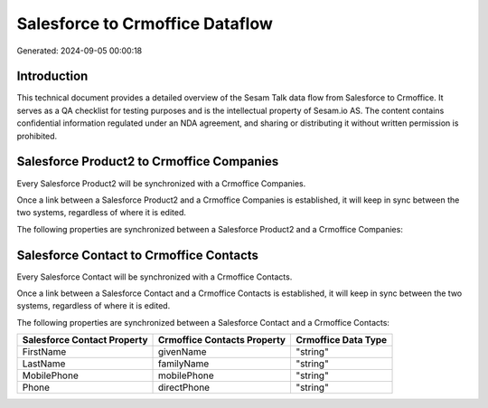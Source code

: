 ================================
Salesforce to Crmoffice Dataflow
================================

Generated: 2024-09-05 00:00:18

Introduction
------------

This technical document provides a detailed overview of the Sesam Talk data flow from Salesforce to Crmoffice. It serves as a QA checklist for testing purposes and is the intellectual property of Sesam.io AS. The content contains confidential information regulated under an NDA agreement, and sharing or distributing it without written permission is prohibited.

Salesforce Product2 to Crmoffice Companies
------------------------------------------
Every Salesforce Product2 will be synchronized with a Crmoffice Companies.

Once a link between a Salesforce Product2 and a Crmoffice Companies is established, it will keep in sync between the two systems, regardless of where it is edited.

The following properties are synchronized between a Salesforce Product2 and a Crmoffice Companies:

.. list-table::
   :header-rows: 1

   * - Salesforce Product2 Property
     - Crmoffice Companies Property
     - Crmoffice Data Type


Salesforce Contact to Crmoffice Contacts
----------------------------------------
Every Salesforce Contact will be synchronized with a Crmoffice Contacts.

Once a link between a Salesforce Contact and a Crmoffice Contacts is established, it will keep in sync between the two systems, regardless of where it is edited.

The following properties are synchronized between a Salesforce Contact and a Crmoffice Contacts:

.. list-table::
   :header-rows: 1

   * - Salesforce Contact Property
     - Crmoffice Contacts Property
     - Crmoffice Data Type
   * - FirstName
     - givenName
     - "string"
   * - LastName
     - familyName
     - "string"
   * - MobilePhone
     - mobilePhone
     - "string"
   * - Phone
     - directPhone
     - "string"

